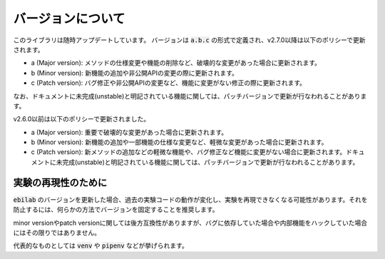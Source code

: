 ####################
バージョンについて
####################

このライブラリは随時アップデートしています。
バージョンは :code:`a.b.c` の形式で定義され、v2.7.0以降は以下のポリシーで更新されます。

* a (Major version): メソッドの仕様変更や機能の削除など、破壊的な変更があった場合に更新されます。
* b (Minor version): 新機能の追加や非公開APIの変更の際に更新されます。
* c (Patch version): バグ修正や非公開APIの変更など、機能に変更がない修正の際に更新されます。

なお、ドキュメントに未完成(unstable)と明記されている機能に関しては、パッチバージョンで更新が行なわれることがあります。

v2.6.0以前は以下のポリシーで更新されました。

* a (Major version): 重要で破壊的な変更があった場合に更新されます。
* b (Minor version): 新機能の追加や一部機能の仕様な変更など、軽微な変更があった場合に更新されます。
* c (Patch version): 新メソッドの追加などの軽微な機能や、バグ修正など機能に変更がない場合に更新されます。ドキュメントに未完成(unstable)と明記されている機能に関しては、パッチバージョンで更新が行なわれることがあります。

****************************************
実験の再現性のために
****************************************

:code:`ebilab` のバージョンを更新した場合、過去の実験コードの動作が変化し、実験を再現できなくなる可能性があります。それを防止するには、何らかの方法でバージョンを固定することを推奨します。

minor versionやpatch versionに関しては後方互換性がありますが、バグに依存していた場合や内部機能をハックしていた場合にはその限りではありません。

代表的なものとしては :code:`venv` や :code:`pipenv` などが挙げられます。

.. 一方で、そのようなツールの使用に慣れていない場合や、たった1ファイルのスクリプトなど仮想環境を導入するのが煩雑だと感じる場合もあるでしょう。
.. その場合では、 :py:func:`assert_ebilab_version() <ebilab.assert_ebilab_version>` 関数を用いて簡易的にバージョンのチェックを行なうことができます。

.. 例えば、以下のようなコードを実験コードの最上部に記述してください。

.. .. code-block:: python

..     from ebilab import assert_ebilab_version
..     assert_ebilab_version("1") # Fix major version

.. もしインストールされている :code:`ebilab` のバージョンが指定したものと一致しなかった場合は、 :py:class:`VersionDidNotMatch <ebilab.VersionDidNotMatch>` が送出されます。

.. その場合は該当するバージョン手動でをインストールする必要があります。このように、簡易的な動作保証のチェックとして利用することができます。

.. .. note::

..     基本的にはメジャーバージョンのみの指定で十分ですが、ドキュメントに記載されていないクラスを利用している場合などはそれ以上の指定が有効となる場合があります。
..     厳密にバージョンを指定したい場合は、以下のような構文を利用することができます。

..     .. code-block:: python

..         from ebilab import assert_ebilab_version
..         assert_ebilab_version("1.0") # Fix minor version

..     .. code-block:: python

..         from ebilab import assert_ebilab_version
..         assert_ebilab_version("1.0.0") # Fix patch version


